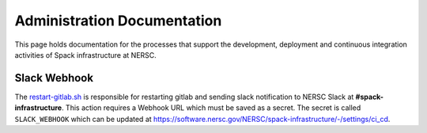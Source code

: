 .. This page is designed to hold documentation for administering the Spack deployment of E4S




Administration Documentation
============================

This page holds documentation for the processes that support the development, deployment
and continuous integration activities of Spack infrastructure at NERSC.



Slack Webhook
-------------

The `restart-gitlab.sh <https://software.nersc.gov/NERSC/spack-infrastructure/-/blob/main/restart-gitlab.sh>`_
is responsible for restarting gitlab and sending slack notification to NERSC
Slack at **#spack-infrastructure**.  This action requires a Webhook URL which must
be saved as a secret. The secret is called ``SLACK_WEBHOOK`` which can be updated
at https://software.nersc.gov/NERSC/spack-infrastructure/-/settings/ci_cd.
